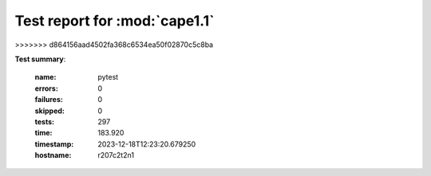 
.. _testutils-test-report:

==============================
Test report for :mod:`cape1.1`
==============================
>>>>>>> d864156aad4502fa368c6534ea50f02870c5c8ba

**Test summary**:

    :name: pytest
    :errors: 0
    :failures: 0
    :skipped: 0
    :tests: 297
    :time: 183.920
    :timestamp: 2023-12-18T12:23:20.679250
    :hostname: r207c2t2n1

